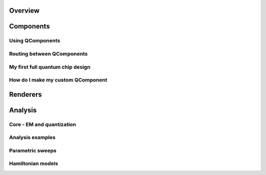 .. _tutorials-overview:

########
Overview
########


.. nbgallery::
    :glob:

    1 Overview/*


##########
Components
##########

-----------------
Using QComponents
-----------------

.. nbgallery::
    :glob:

    2 From components to chip/2.0*


---------------------------
Routing between QComponents
---------------------------

.. nbgallery::
    :glob:

    2 From components to chip/2.1*


---------------------------------
My first full quantum chip design
---------------------------------

.. nbgallery::
    :glob:

    2 From components to chip/2.2*


----------------------------------
How do I make my custom QComponent
----------------------------------

.. nbgallery::
    :glob:

    2 From components to chip/2.3*


#########
Renderers
#########
    
    
.. nbgallery::
    :glob:
    
    3 Renderers/*


########
Analysis
########

--------------------------
Core - EM and quantization
--------------------------

.. nbgallery::
    :glob:

    4 Analysis/4.0*


-----------------
Analysis examples
-----------------

.. nbgallery::
    :glob:

    4 Analysis/4.1*


-----------------
Parametric sweeps
-----------------

.. nbgallery::
    :glob:

    4 Analysis/4.2*


------------------
Hamiltonian models
------------------

.. nbgallery::
    :glob:

    4 Analysis/4.3*



.. Hiding - Indices and tables
   :ref:`genindex`
   :ref:`modindex`
   :ref:`search`
